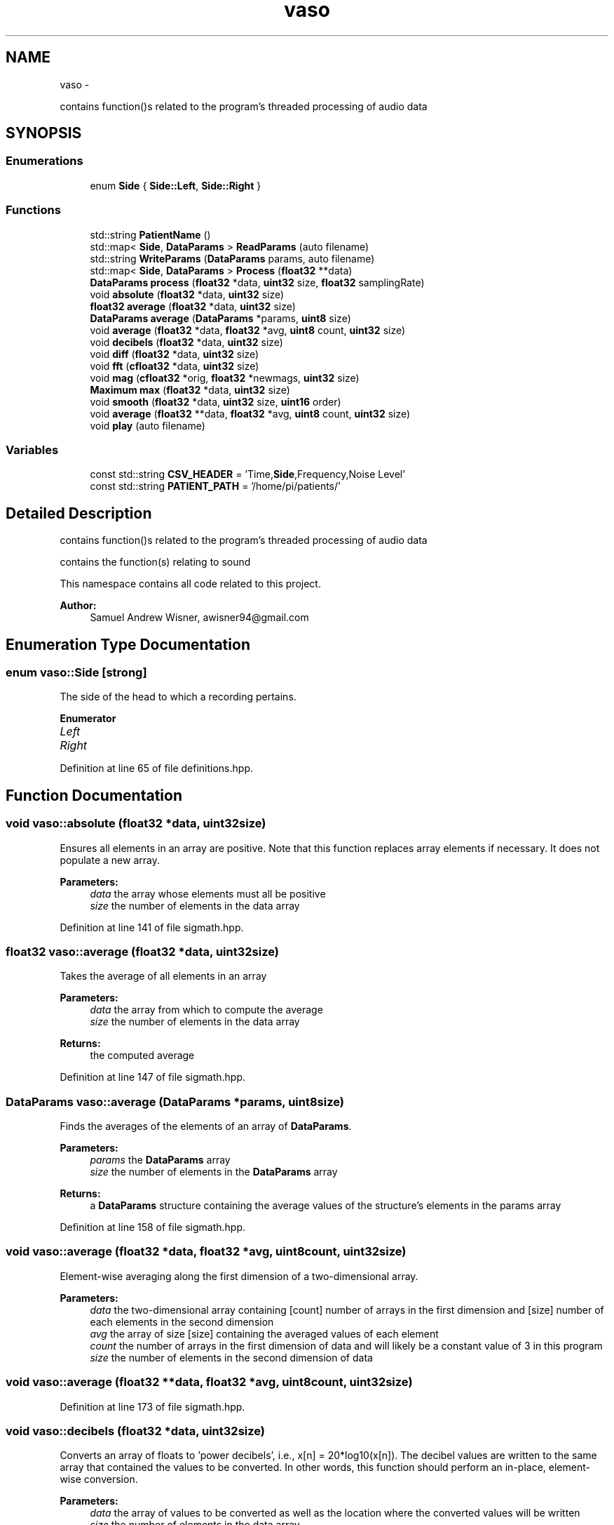 .TH "vaso" 3 "Mon Apr 18 2016" "Andrew and Nick's Project" \" -*- nroff -*-
.ad l
.nh
.SH NAME
vaso \- 
.PP
contains function()s related to the program's threaded processing of audio data  

.SH SYNOPSIS
.br
.PP
.SS "Enumerations"

.in +1c
.ti -1c
.RI "enum \fBSide\fP { \fBSide::Left\fP, \fBSide::Right\fP }"
.br
.in -1c
.SS "Functions"

.in +1c
.ti -1c
.RI "std::string \fBPatientName\fP ()"
.br
.ti -1c
.RI "std::map< \fBSide\fP, \fBDataParams\fP > \fBReadParams\fP (auto filename)"
.br
.ti -1c
.RI "std::string \fBWriteParams\fP (\fBDataParams\fP params, auto filename)"
.br
.ti -1c
.RI "std::map< \fBSide\fP, \fBDataParams\fP > \fBProcess\fP (\fBfloat32\fP **data)"
.br
.ti -1c
.RI "\fBDataParams\fP \fBprocess\fP (\fBfloat32\fP *data, \fBuint32\fP size, \fBfloat32\fP samplingRate)"
.br
.ti -1c
.RI "void \fBabsolute\fP (\fBfloat32\fP *data, \fBuint32\fP size)"
.br
.ti -1c
.RI "\fBfloat32\fP \fBaverage\fP (\fBfloat32\fP *data, \fBuint32\fP size)"
.br
.ti -1c
.RI "\fBDataParams\fP \fBaverage\fP (\fBDataParams\fP *params, \fBuint8\fP size)"
.br
.ti -1c
.RI "void \fBaverage\fP (\fBfloat32\fP *data, \fBfloat32\fP *avg, \fBuint8\fP count, \fBuint32\fP size)"
.br
.ti -1c
.RI "void \fBdecibels\fP (\fBfloat32\fP *data, \fBuint32\fP size)"
.br
.ti -1c
.RI "void \fBdiff\fP (\fBfloat32\fP *data, \fBuint32\fP size)"
.br
.ti -1c
.RI "void \fBfft\fP (\fBcfloat32\fP *data, \fBuint32\fP size)"
.br
.ti -1c
.RI "void \fBmag\fP (\fBcfloat32\fP *orig, \fBfloat32\fP *newmags, \fBuint32\fP size)"
.br
.ti -1c
.RI "\fBMaximum\fP \fBmax\fP (\fBfloat32\fP *data, \fBuint32\fP size)"
.br
.ti -1c
.RI "void \fBsmooth\fP (\fBfloat32\fP *data, \fBuint32\fP size, \fBuint16\fP order)"
.br
.ti -1c
.RI "void \fBaverage\fP (\fBfloat32\fP **data, \fBfloat32\fP *avg, \fBuint8\fP count, \fBuint32\fP size)"
.br
.ti -1c
.RI "void \fBplay\fP (auto filename)"
.br
.in -1c
.SS "Variables"

.in +1c
.ti -1c
.RI "const std::string \fBCSV_HEADER\fP = 'Time,\fBSide\fP,Frequency,Noise Level'"
.br
.ti -1c
.RI "const std::string \fBPATIENT_PATH\fP = '/home/pi/patients/'"
.br
.in -1c
.SH "Detailed Description"
.PP 
contains function()s related to the program's threaded processing of audio data 

contains the function(s) relating to sound
.PP
This namespace contains all code related to this project\&.
.PP
\fBAuthor:\fP
.RS 4
Samuel Andrew Wisner, awisner94@gmail.com 
.RE
.PP

.SH "Enumeration Type Documentation"
.PP 
.SS "enum \fBvaso::Side\fP\fC [strong]\fP"
The side of the head to which a recording pertains\&. 
.PP
\fBEnumerator\fP
.in +1c
.TP
\fB\fILeft \fP\fP
.TP
\fB\fIRight \fP\fP
.PP
Definition at line 65 of file definitions\&.hpp\&.
.SH "Function Documentation"
.PP 
.SS "void vaso::absolute (\fBfloat32\fP *data, \fBuint32\fPsize)"
Ensures all elements in an array are positive\&. Note that this function replaces array elements if necessary\&. It does not populate a new array\&.
.PP
\fBParameters:\fP
.RS 4
\fIdata\fP the array whose elements must all be positive
.br
\fIsize\fP the number of elements in the data array 
.RE
.PP

.PP
Definition at line 141 of file sigmath\&.hpp\&.
.SS "\fBfloat32\fP vaso::average (\fBfloat32\fP *data, \fBuint32\fPsize)"
Takes the average of all elements in an array
.PP
\fBParameters:\fP
.RS 4
\fIdata\fP the array from which to compute the average
.br
\fIsize\fP the number of elements in the data array
.RE
.PP
\fBReturns:\fP
.RS 4
the computed average 
.RE
.PP

.PP
Definition at line 147 of file sigmath\&.hpp\&.
.SS "\fBDataParams\fP vaso::average (\fBDataParams\fP *params, \fBuint8\fPsize)"
Finds the averages of the elements of an array of \fBDataParams\fP\&.
.PP
\fBParameters:\fP
.RS 4
\fIparams\fP the \fBDataParams\fP array
.br
\fIsize\fP the number of elements in the \fBDataParams\fP array
.RE
.PP
\fBReturns:\fP
.RS 4
a \fBDataParams\fP structure containing the average values of the structure's elements in the params array 
.RE
.PP

.PP
Definition at line 158 of file sigmath\&.hpp\&.
.SS "void vaso::average (\fBfloat32\fP *data, \fBfloat32\fP *avg, \fBuint8\fPcount, \fBuint32\fPsize)"
Element-wise averaging along the first dimension of a two-dimensional array\&.
.PP
\fBParameters:\fP
.RS 4
\fIdata\fP the two-dimensional array containing [count] number of arrays in the first dimension and [size] number of each elements in the second dimension
.br
\fIavg\fP the array of size [size] containing the averaged values of each element
.br
\fIcount\fP the number of arrays in the first dimension of data and will likely be a constant value of 3 in this program
.br
\fIsize\fP the number of elements in the second dimension of data 
.RE
.PP

.SS "void vaso::average (\fBfloat32\fP **data, \fBfloat32\fP *avg, \fBuint8\fPcount, \fBuint32\fPsize)"

.PP
Definition at line 173 of file sigmath\&.hpp\&.
.SS "void vaso::decibels (\fBfloat32\fP *data, \fBuint32\fPsize)"
Converts an array of floats to 'power decibels', i\&.e\&., x[n] = 20*log10(x[n])\&. The decibel values are written to the same array that contained the values to be converted\&. In other words, this function should perform an in-place, element-wise conversion\&.
.PP
\fBParameters:\fP
.RS 4
\fIdata\fP the array of values to be converted as well as the location where the converted values will be written
.br
\fIsize\fP the number of elements in the data array 
.RE
.PP

.PP
Definition at line 189 of file sigmath\&.hpp\&.
.SS "void vaso::diff (\fBfloat32\fP *data, \fBuint32\fPsize)"
Computes the left-handed first derivative of a discrete signal\&. The first element will be 0\&.
.PP
\fBParameters:\fP
.RS 4
\fIdata\fP an array containing the discrete signal data
.br
\fIsize\fP the number of elements in data 
.RE
.PP

.PP
Definition at line 195 of file sigmath\&.hpp\&.
.SS "void vaso::fft (\fBcfloat32\fP *data, \fBuint32\fPsize)"
Replaces the values of an array of cfloat32's with the array's DFT using a decimation-in-frequency algorithm\&.
.PP
This code is based on code from http://rosettacode.org/wiki/Fast_Fourier_transform#C.2B.2B\&.
.PP
\fBParameters:\fP
.RS 4
\fIdata\fP the array whose values should be replaced with its DFT
.br
\fIsize\fP the number of elements in the data array 
.RE
.PP

.PP
Definition at line 208 of file sigmath\&.hpp\&.
.SS "void vaso::mag (\fBcfloat32\fP *orig, \fBfloat32\fP *newmags, \fBuint32\fPsize)"
Computes the magitude of an array of complex numbers\&.
.PP
\fBParameters:\fP
.RS 4
\fIorig\fP the array of complex numbers
.br
\fInewmags\fP an array to which the magitudes are to be written
.br
\fIsize\fP the number of elements in orig and newmags 
.RE
.PP

.PP
Definition at line 256 of file sigmath\&.hpp\&.
.SS "\fBMaximum\fP vaso::max (\fBfloat32\fP *data, \fBuint32\fPsize)"
Finds the maximum value in an array\&.
.PP
\fBParameters:\fP
.RS 4
\fIdata\fP the array whose maximum value is to be found
.br
\fIuint32\fP size the number of elements in the data array
.RE
.PP
\fBReturns:\fP
.RS 4
the maximum value and its index in a \fBMaximum\fP structure 
.RE
.PP

.PP
Definition at line 267 of file sigmath\&.hpp\&.
.SS "std::string vaso::PatientName ()"
Prompts a user to enter a first, middle, and last name for a patients and creates a file (if necessary) in which all of a patient's data can be saved\&.
.PP
Must warn a user if the patient folder does not already exist in order to prevent missaving data\&.
.PP
\fBReturns:\fP
.RS 4
the file under which all patient data is saved 
.RE
.PP

.PP
Definition at line 37 of file fileio\&.hpp\&.
.SS "void vaso::play (autofilename)"
Plays a WAVE file in a loop in a non-blocking manner\&.
.PP
\fBParameters:\fP
.RS 4
\fIfilename\fP the absolute or relative path to the WAVE file 
.RE
.PP

.PP
Definition at line 19 of file sound\&.hpp\&.
.SS "std::map<\fBSide\fP, \fBDataParams\fP> vaso::Process (\fBfloat32\fP **data)"
Processes the recorded audio\&. Meant to be run in a separate thread as the recordings are being made\&. This function assumes that the left-side recordings will be made first\&.
.PP
It should be noted that is algorithm is considered the intellectual property of Andrew Wisner and Nicholas Nolan\&. The 'algorithm' is defined as the use of 1) the frequency drop-off and/or 2) a noise value from the frequency band above the drop-off frequency in order to diagnose (with or without other factors and parameters) the presence of a vasospasm in a patient\&. By faculty members and/or students in the UAB ECE department using this algorithm, they agree that the presentation of their code or project that uses this algorithm by anyone directly or indirectly related to the code or project, whether verbally or in writing, will reference the development of the initial algorithm by Andrew Wisner and Nicholas Nolan\&. Furthermore, a failure to meet this stipulation will warrant appropriate action by Andrew Wisner and/or Nicholas Nolan\&. It should be understood that the purpose of this stipulation is not to protect prioprietary rights; rather, it is to help ensure that the intellectual property of the aforementioned is protected and is neither misrepresented nor claimed implicitly or explicitly by another individual\&.
.PP
\fBParameters:\fP
.RS 4
\fIdata\fP two-dimensional array (first dimension whole recordings, second dimension samples in a recording) that will contain all recorded audio
.br
\fIREC_COUNT\fP the number of recordings (left and right together) to be made
.br
\fISAMPLE_COUNT\fP the number of samples in each recording\&. MUST be a power of two\&.
.br
\fISAMPLE_FREQ\fP the sampling frequency in Hz or Samples/second
.RE
.PP
\fBReturns:\fP
.RS 4
a map of the averaged left- and right-side parameters in \fBDataParams\fP structures 
.RE
.PP

.PP
Definition at line 54 of file process\&.hpp\&.
.SS "\fBDataParams\fP vaso::process (\fBfloat32\fP *data, \fBuint32\fPsize, \fBfloat32\fPsamplingRate)"

.PP
Definition at line 117 of file process\&.hpp\&.
.SS "std::map<\fBSide\fP, \fBDataParams\fP> vaso::ReadParams (autofilename)"
Reads the previously computated parameters found in the specified file\&.
.PP
\fBParameters:\fP
.RS 4
\fIfilename\fP the absolute or relative path to the file containing the patient data to read
.RE
.PP
\fBReturns:\fP
.RS 4
the patient parameters read 
.RE
.PP

.PP
Definition at line 127 of file fileio\&.hpp\&.
.SS "void vaso::smooth (\fBfloat32\fP *data, \fBuint32\fPsize, \fBuint16\fPorder)"
Applies an nth-order moving-average filter to a discrete signal\&.
.PP
\fBParameters:\fP
.RS 4
\fIdata\fP the array containing the signal to which the filter should be applied
.br
\fIsize\fP the number of elements in the data array
.br
\fIorder\fP the order of the filter 
.RE
.PP

.PP
Definition at line 285 of file sigmath\&.hpp\&.
.SS "std::string vaso::WriteParams (\fBDataParams\fPparams, autofilename)"
Writes the parameters to the specified file\&.
.PP
\fBParameters:\fP
.RS 4
\fIparams\fP 
.RE
.PP

.PP
Definition at line 153 of file fileio\&.hpp\&.
.SH "Variable Documentation"
.PP 
.SS "const std::string vaso::CSV_HEADER = 'Time,\fBSide\fP,Frequency,Noise Level'"
First line of CSV data file, which declares columns\&. 
.PP
Definition at line 20 of file fileio\&.hpp\&.
.SS "const std::string vaso::PATIENT_PATH = '/home/pi/patients/'"
Absolute path to the folder containing the patients' data 
.PP
Definition at line 25 of file fileio\&.hpp\&.
.SH "Author"
.PP 
Generated automatically by Doxygen for Andrew and Nick's Project from the source code\&.
